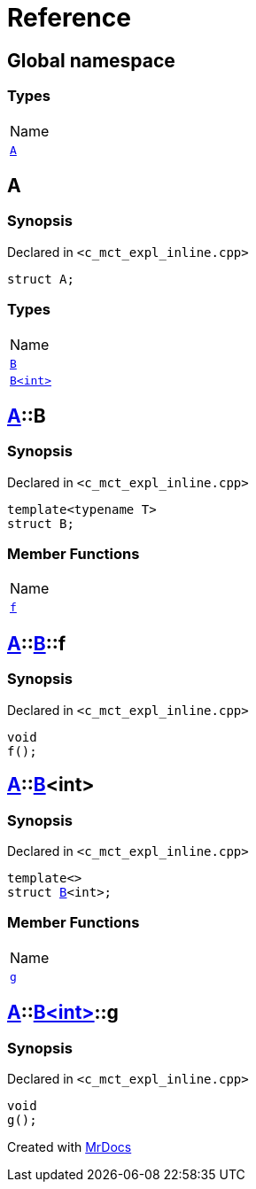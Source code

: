 = Reference
:mrdocs:

[#index]
== Global namespace

=== Types

[cols=1]
|===
| Name
| link:#A[`A`] 
|===

[#A]
== A

=== Synopsis

Declared in `&lt;c&lowbar;mct&lowbar;expl&lowbar;inline&period;cpp&gt;`

[source,cpp,subs="verbatim,replacements,macros,-callouts"]
----
struct A;
----

=== Types

[cols=1]
|===
| Name
| link:#A-B-04[`B`] 
| link:#A-B-01[`B&lt;int&gt;`] 
|===

[#A-B-04]
== link:#A[A]::B

=== Synopsis

Declared in `&lt;c&lowbar;mct&lowbar;expl&lowbar;inline&period;cpp&gt;`

[source,cpp,subs="verbatim,replacements,macros,-callouts"]
----
template&lt;typename T&gt;
struct B;
----

=== Member Functions

[cols=1]
|===
| Name
| link:#A-B-04-f[`f`] 
|===

[#A-B-04-f]
== link:#A[A]::link:#A-B-04[B]::f

=== Synopsis

Declared in `&lt;c&lowbar;mct&lowbar;expl&lowbar;inline&period;cpp&gt;`

[source,cpp,subs="verbatim,replacements,macros,-callouts"]
----
void
f();
----

[#A-B-01]
== link:#A[A]::link:#A-B-04[B]&lt;int&gt;

=== Synopsis

Declared in `&lt;c&lowbar;mct&lowbar;expl&lowbar;inline&period;cpp&gt;`

[source,cpp,subs="verbatim,replacements,macros,-callouts"]
----
template&lt;&gt;
struct link:#A-B-04[B]&lt;int&gt;;
----

=== Member Functions

[cols=1]
|===
| Name
| link:#A-B-01-g[`g`] 
|===

[#A-B-01-g]
== link:#A[A]::link:#A-B-01[B&lt;int&gt;]::g

=== Synopsis

Declared in `&lt;c&lowbar;mct&lowbar;expl&lowbar;inline&period;cpp&gt;`

[source,cpp,subs="verbatim,replacements,macros,-callouts"]
----
void
g();
----


[.small]#Created with https://www.mrdocs.com[MrDocs]#
